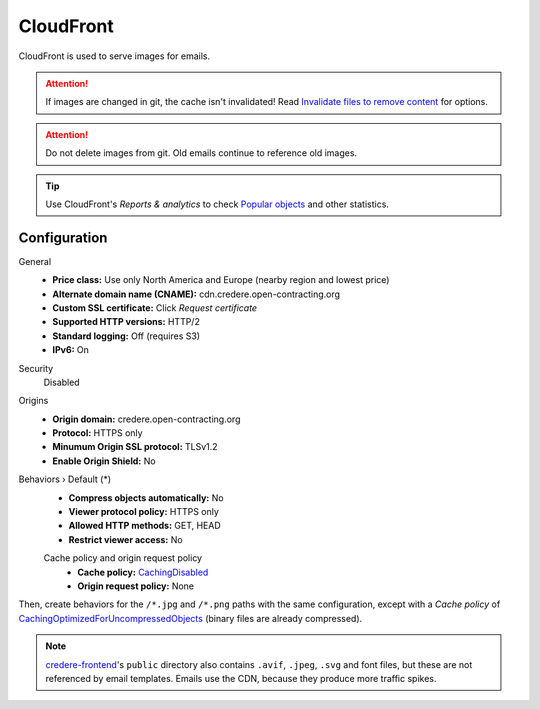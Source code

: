 CloudFront
==========

CloudFront is used to serve images for emails.

.. attention:: If images are changed in git, the cache isn't invalidated! Read `Invalidate files to remove content <https://docs.aws.amazon.com/AmazonCloudFront/latest/DeveloperGuide/Invalidation.html>`__ for options.

.. attention:: Do not delete images from git. Old emails continue to reference old images.

.. tip:: Use CloudFront's *Reports & analytics* to check `Popular objects <https://us-east-1.console.aws.amazon.com/cloudfront/v3/home?region=us-east-1#/popular_urls>`__ and other statistics.

Configuration
-------------

General
  -  **Price class:** Use only North America and Europe (nearby region and lowest price)
  -  **Alternate domain name (CNAME):** cdn.credere.open-contracting.org
  -  **Custom SSL certificate:** Click *Request certificate*
  -  **Supported HTTP versions:** HTTP/2
  -  **Standard logging:** Off (requires S3)
  -  **IPv6:** On
Security
  Disabled
Origins
  -  **Origin domain:** credere.open-contracting.org
  -  **Protocol:** HTTPS only
  -  **Minumum Origin SSL protocol:** TLSv1.2
  -  **Enable Origin Shield:** No
Behaviors › Default (*)
  -  **Compress objects automatically:** No
  -  **Viewer protocol policy:** HTTPS only
  -  **Allowed HTTP methods:** GET, HEAD
  -  **Restrict viewer access:** No

  Cache policy and origin request policy
    - **Cache policy:** `CachingDisabled <https://docs.aws.amazon.com/AmazonCloudFront/latest/DeveloperGuide/using-managed-cache-policies.html#managed-cache-policy-caching-disabled>`__
    - **Origin request policy:** None

Then, create behaviors for the ``/*.jpg`` and ``/*.png`` paths with the same configuration, except with a *Cache policy* of `CachingOptimizedForUncompressedObjects <https://docs.aws.amazon.com/AmazonCloudFront/latest/DeveloperGuide/using-managed-cache-policies.html#managed-cache-caching-optimized-uncompressed>`__ (binary files are already compressed).

.. note:: `credere-frontend <https://github.com/open-contracting/credere-frontend>`__'s ``public`` directory also contains ``.avif``, ``.jpeg``, ``.svg`` and font files, but these are not referenced by email templates. Emails use the CDN, because they produce more traffic spikes.
